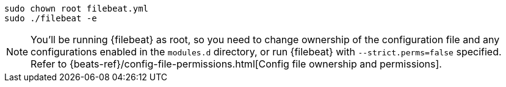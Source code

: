 [source,shell]
----
sudo chown root filebeat.yml
sudo ./filebeat -e
----

[NOTE]
====
You'll be running {filebeat} as root, so you need to change ownership of the configuration file and any configurations enabled in the `modules.d` directory, or run {filebeat} with `--strict.perms=false` specified. Refer to {beats-ref}/config-file-permissions.html[Config file ownership and permissions].
====
